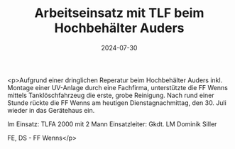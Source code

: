 #+TITLE: Arbeitseinsatz mit TLF beim Hochbehälter Auders
#+DATE: 2024-07-30
#+FACEBOOK_URL: https://facebook.com/ffwenns/posts/866813742147746

<p>Aufgrund einer dringlichen Reperatur beim Hochbehälter Auders inkl. Montage einer UV-Anlage durch eine Fachfirma, unterstützte die FF Wenns mittels Tanklöschfahrzeug die erste, grobe Reinigung. Nach rund einer Stunde rückte die FF Wenns am heutigen Dienstagnachmittag, den 30. Juli wieder in das Gerätehaus ein.

Im Einsatz:
TLFA 2000 mit 2 Mann
Einsatzleiter: Gkdt. LM Dominik Siller

FE, DS - FF Wenns</p>
